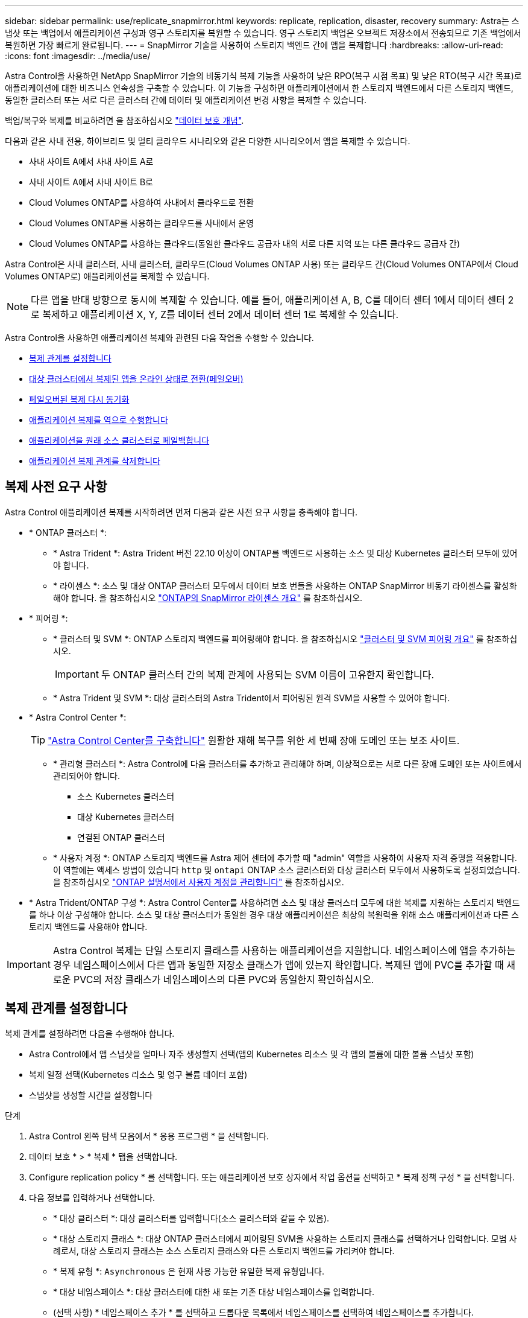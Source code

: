 ---
sidebar: sidebar 
permalink: use/replicate_snapmirror.html 
keywords: replicate, replication, disaster, recovery 
summary: Astra는 스냅샷 또는 백업에서 애플리케이션 구성과 영구 스토리지를 복원할 수 있습니다. 영구 스토리지 백업은 오브젝트 저장소에서 전송되므로 기존 백업에서 복원하면 가장 빠르게 완료됩니다. 
---
= SnapMirror 기술을 사용하여 스토리지 백엔드 간에 앱을 복제합니다
:hardbreaks:
:allow-uri-read: 
:icons: font
:imagesdir: ../media/use/


[role="lead"]
Astra Control을 사용하면 NetApp SnapMirror 기술의 비동기식 복제 기능을 사용하여 낮은 RPO(복구 시점 목표) 및 낮은 RTO(복구 시간 목표)로 애플리케이션에 대한 비즈니스 연속성을 구축할 수 있습니다. 이 기능을 구성하면 애플리케이션에서 한 스토리지 백엔드에서 다른 스토리지 백엔드, 동일한 클러스터 또는 서로 다른 클러스터 간에 데이터 및 애플리케이션 변경 사항을 복제할 수 있습니다.

백업/복구와 복제를 비교하려면 을 참조하십시오 link:../concepts/data-protection.html["데이터 보호 개념"].

다음과 같은 사내 전용, 하이브리드 및 멀티 클라우드 시나리오와 같은 다양한 시나리오에서 앱을 복제할 수 있습니다.

* 사내 사이트 A에서 사내 사이트 A로
* 사내 사이트 A에서 사내 사이트 B로
* Cloud Volumes ONTAP를 사용하여 사내에서 클라우드로 전환
* Cloud Volumes ONTAP를 사용하는 클라우드를 사내에서 운영
* Cloud Volumes ONTAP를 사용하는 클라우드(동일한 클라우드 공급자 내의 서로 다른 지역 또는 다른 클라우드 공급자 간)


Astra Control은 사내 클러스터, 사내 클러스터, 클라우드(Cloud Volumes ONTAP 사용) 또는 클라우드 간(Cloud Volumes ONTAP에서 Cloud Volumes ONTAP로) 애플리케이션을 복제할 수 있습니다.


NOTE: 다른 앱을 반대 방향으로 동시에 복제할 수 있습니다. 예를 들어, 애플리케이션 A, B, C를 데이터 센터 1에서 데이터 센터 2로 복제하고 애플리케이션 X, Y, Z를 데이터 센터 2에서 데이터 센터 1로 복제할 수 있습니다.

Astra Control을 사용하면 애플리케이션 복제와 관련된 다음 작업을 수행할 수 있습니다.

* <<복제 관계를 설정합니다>>
* <<대상 클러스터에서 복제된 앱을 온라인 상태로 전환(페일오버)>>
* <<페일오버된 복제 다시 동기화>>
* <<애플리케이션 복제를 역으로 수행합니다>>
* <<애플리케이션을 원래 소스 클러스터로 페일백합니다>>
* <<애플리케이션 복제 관계를 삭제합니다>>




== 복제 사전 요구 사항

Astra Control 애플리케이션 복제를 시작하려면 먼저 다음과 같은 사전 요구 사항을 충족해야 합니다.

* * ONTAP 클러스터 *:
+
** * Astra Trident *: Astra Trident 버전 22.10 이상이 ONTAP를 백엔드로 사용하는 소스 및 대상 Kubernetes 클러스터 모두에 있어야 합니다.
** * 라이센스 *: 소스 및 대상 ONTAP 클러스터 모두에서 데이터 보호 번들을 사용하는 ONTAP SnapMirror 비동기 라이센스를 활성화해야 합니다. 을 참조하십시오 https://docs.netapp.com/us-en/ontap/data-protection/snapmirror-licensing-concept.html["ONTAP의 SnapMirror 라이센스 개요"^] 를 참조하십시오.


* * 피어링 *:
+
** * 클러스터 및 SVM *: ONTAP 스토리지 백엔드를 피어링해야 합니다. 을 참조하십시오 https://docs.netapp.com/us-en/ontap-sm-classic/peering/index.html["클러스터 및 SVM 피어링 개요"^] 를 참조하십시오.
+

IMPORTANT: 두 ONTAP 클러스터 간의 복제 관계에 사용되는 SVM 이름이 고유한지 확인합니다.

** * Astra Trident 및 SVM *: 대상 클러스터의 Astra Trident에서 피어링된 원격 SVM을 사용할 수 있어야 합니다.


* * Astra Control Center *:
+

TIP: link:../get-started/install_acc.html["Astra Control Center를 구축합니다"^] 원활한 재해 복구를 위한 세 번째 장애 도메인 또는 보조 사이트.

+
** * 관리형 클러스터 *: Astra Control에 다음 클러스터를 추가하고 관리해야 하며, 이상적으로는 서로 다른 장애 도메인 또는 사이트에서 관리되어야 합니다.
+
*** 소스 Kubernetes 클러스터
*** 대상 Kubernetes 클러스터
*** 연결된 ONTAP 클러스터


** * 사용자 계정 *: ONTAP 스토리지 백엔드를 Astra 제어 센터에 추가할 때 "admin" 역할을 사용하여 사용자 자격 증명을 적용합니다. 이 역할에는 액세스 방법이 있습니다 `http` 및 `ontapi` ONTAP 소스 클러스터와 대상 클러스터 모두에서 사용하도록 설정되었습니다. 을 참조하십시오 https://docs.netapp.com/us-en/ontap-sm-classic/online-help-96-97/concept_cluster_user_accounts.html#users-list["ONTAP 설명서에서 사용자 계정을 관리합니다"^] 를 참조하십시오.


* * Astra Trident/ONTAP 구성 *: Astra Control Center를 사용하려면 소스 및 대상 클러스터 모두에 대한 복제를 지원하는 스토리지 백엔드를 하나 이상 구성해야 합니다. 소스 및 대상 클러스터가 동일한 경우 대상 애플리케이션은 최상의 복원력을 위해 소스 애플리케이션과 다른 스토리지 백엔드를 사용해야 합니다.



IMPORTANT: Astra Control 복제는 단일 스토리지 클래스를 사용하는 애플리케이션을 지원합니다. 네임스페이스에 앱을 추가하는 경우 네임스페이스에서 다른 앱과 동일한 저장소 클래스가 앱에 있는지 확인합니다. 복제된 앱에 PVC를 추가할 때 새로운 PVC의 저장 클래스가 네임스페이스의 다른 PVC와 동일한지 확인하십시오.



== 복제 관계를 설정합니다

복제 관계를 설정하려면 다음을 수행해야 합니다.

* Astra Control에서 앱 스냅샷을 얼마나 자주 생성할지 선택(앱의 Kubernetes 리소스 및 각 앱의 볼륨에 대한 볼륨 스냅샷 포함)
* 복제 일정 선택(Kubernetes 리소스 및 영구 볼륨 데이터 포함)
* 스냅샷을 생성할 시간을 설정합니다


.단계
. Astra Control 왼쪽 탐색 모음에서 * 응용 프로그램 * 을 선택합니다.
. 데이터 보호 * > * 복제 * 탭을 선택합니다.
. Configure replication policy * 를 선택합니다. 또는 애플리케이션 보호 상자에서 작업 옵션을 선택하고 * 복제 정책 구성 * 을 선택합니다.
. 다음 정보를 입력하거나 선택합니다.
+
** * 대상 클러스터 *: 대상 클러스터를 입력합니다(소스 클러스터와 같을 수 있음).
** * 대상 스토리지 클래스 *: 대상 ONTAP 클러스터에서 피어링된 SVM을 사용하는 스토리지 클래스를 선택하거나 입력합니다. 모범 사례로서, 대상 스토리지 클래스는 소스 스토리지 클래스와 다른 스토리지 백엔드를 가리켜야 합니다.
** * 복제 유형 *: `Asynchronous` 은 현재 사용 가능한 유일한 복제 유형입니다.
** * 대상 네임스페이스 *: 대상 클러스터에 대한 새 또는 기존 대상 네임스페이스를 입력합니다.
** (선택 사항) * 네임스페이스 추가 * 를 선택하고 드롭다운 목록에서 네임스페이스를 선택하여 네임스페이스를 추가합니다.
** * 복제 빈도 *: Astra Control이 스냅샷을 촬영하여 대상에 복제할 빈도를 설정합니다.
** * Offset *: Astra Control에서 스냅샷을 생성할 시간(분)을 설정합니다. 다른 예약된 작업과 일치하지 않도록 오프셋을 사용할 수 있습니다.
+

TIP: 백업 및 복제 일정을 오프셋하여 일정이 겹치지 않도록 합니다. 예를 들어, 매시간 맨 위에서 백업을 수행하고 5분 오프셋 및 10분 간격으로 복제를 시작하도록 예약합니다.



. 다음 * 을 선택하고 요약을 검토하고 * 저장 * 을 선택합니다.
+

NOTE: 첫 번째 일정이 발생하기 전에 상태가 "APP-MIRROR"로 표시됩니다.

+
Astra Control은 복제에 사용되는 애플리케이션 스냅샷을 생성합니다.

. 응용 프로그램 스냅샷 상태를 보려면 * 응용 프로그램 * > * 스냅샷 * 탭을 선택합니다.
+
스냅샷 이름은 의 형식을 사용합니다 `replication-schedule-<string>`. Astra Control은 복제에 사용된 마지막 스냅샷을 보존합니다. 복제를 성공적으로 완료한 후에는 이전의 모든 복제 스냅샷이 삭제됩니다.



.결과
그러면 복제 관계가 생성됩니다.

Astra Control은 관계를 수립함으로써 다음과 같은 조치를 수행합니다.

* 대상에서 네임스페이스 생성(없는 경우)
* 소스 앱의 PVC에 해당하는 대상 네임스페이스에 PVC를 생성합니다.
* 애플리케이션 정합성이 보장되는 초기 스냅샷을 생성합니다.
* 초기 스냅샷을 사용하여 영구 볼륨의 SnapMirror 관계를 설정합니다.


데이터 보호 * 페이지에는 복제 관계 상태 및 상태가 표시됩니다.
<Health status> | <Relationship life cycle state>

예: Normal | 설정합니다

이 항목의 끝에 있는 복제 상태 및 상태에 대해 자세히 알아보십시오.



== 대상 클러스터에서 복제된 앱을 온라인 상태로 전환(페일오버)

Astra Control을 사용하면 복제된 애플리케이션을 대상 클러스터로 페일오버할 수 있습니다. 이 절차는 복제 관계를 중지하고 대상 클러스터에서 앱을 온라인으로 전환합니다. 이 절차를 수행해도 소스 클러스터에서 앱이 중지되지 않습니다.

.단계
. Astra Control 왼쪽 탐색 모음에서 * 응용 프로그램 * 을 선택합니다.
. 데이터 보호 * > * 복제 * 탭을 선택합니다.
. Actions 메뉴에서 * Fail Over * 를 선택합니다.
. 페일오버 페이지에서 정보를 검토하고 * 페일오버 * 를 선택합니다.


.결과
페일오버 절차로 인해 다음 작업이 수행됩니다.

* 대상 앱은 최근 복제된 스냅샷을 기반으로 시작됩니다.
* 소스 클러스터와 앱(작동 중인 경우)이 중지되지 않고 계속 실행됩니다.
* 복제 상태가 "페일오버 중"으로 변경되고, 완료되면 "페일오버 실패"로 변경됩니다.
* 소스 앱의 보호 정책은 페일오버 시 소스 앱에 있는 일정에 따라 대상 앱에 복사됩니다.
* 소스 앱에 복원 후 실행 후크가 하나 이상 활성화된 경우 해당 실행 후크가 대상 앱에 대해 실행됩니다.
* Astra Control은 소스 및 대상 클러스터와 해당 상태 모두에서 앱을 표시합니다.




== 페일오버된 복제 다시 동기화

재동기화 작업은 복제 관계를 다시 설정합니다. 관계의 소스를 선택하여 소스 또는 타겟 클러스터에 데이터를 유지할 수 있습니다. 이 작업은 SnapMirror 관계를 다시 설정하여 원하는 방향으로 볼륨 복제를 시작합니다.

이 프로세스는 복제를 다시 설정하기 전에 새 대상 클러스터에서 앱을 중지합니다.


NOTE: 재동기화 프로세스 중에 수명 주기 상태가 "설정 중"으로 표시됩니다.

.단계
. Astra Control 왼쪽 탐색 모음에서 * 응용 프로그램 * 을 선택합니다.
. 데이터 보호 * > * 복제 * 탭을 선택합니다.
. 작업 메뉴에서 * 재동기화 * 를 선택합니다.
. 재동기화 페이지에서 보존할 데이터가 포함된 소스 또는 대상 앱 인스턴스를 선택합니다.
+

CAUTION: 대상의 데이터를 덮어쓰므로 재동기화 소스를 신중하게 선택합니다.

. 계속하려면 * 재동기화 * 를 선택하십시오.
. "resync"를 입력하여 확인합니다.
. 예, 재동기화 * 를 선택하여 완료합니다.


.결과
* 복제 페이지에는 복제 상태로 "설정 중"이 표시됩니다.
* Astra Control은 새 대상 클러스터에서 애플리케이션을 중지합니다.
* Astra Control은 SnapMirror 재동기화를 사용하여 선택한 방향으로 영구 볼륨 복제를 다시 설정합니다.
* 복제 페이지에는 업데이트된 관계가 표시됩니다.




== 애플리케이션 복제를 역으로 수행합니다

원래 소스 스토리지 백엔드로 계속 복제하면서 애플리케이션을 대상 스토리지 백엔드로 이동하기 위한 계획된 작업입니다. Astra Control은 대상 앱으로 페일오버하기 전에 소스 애플리케이션을 중지하고 데이터를 대상에 복제합니다.

이 경우 소스와 대상을 스와핑합니다.

.단계
. Astra Control 왼쪽 탐색 모음에서 * 응용 프로그램 * 을 선택합니다.
. 데이터 보호 * > * 복제 * 탭을 선택합니다.
. Actions 메뉴에서 * Reverse replication * 을 선택합니다.
. 역방향 복제 페이지에서 정보를 검토하고 계속하려면 * 역방향 복제 * 를 선택합니다.


.결과
역방향 복제의 결과로 다음 작업이 수행됩니다.

* 원본 소스 앱의 Kubernetes 리소스에 대한 스냅샷이 생성됩니다.
* 앱의 Kubernetes 리소스를 삭제하여 원본 소스 앱의 Pod를 정상적으로 중지할 수 있습니다(PVC 및 PVS를 그대로 둡니다).
* 포드가 종료된 후 앱 볼륨의 스냅샷이 촬영되고 복제됩니다.
* SnapMirror 관계가 끊어져 타겟 볼륨이 읽기/쓰기 준비가 되었습니다.
* 앱의 Kubernetes 리소스는 원래 소스 애플리케이션이 종료된 후 복제된 볼륨 데이터를 사용하여 사전 종료 스냅샷에서 복구됩니다.
* 복제는 반대 방향으로 다시 설정됩니다.




== 애플리케이션을 원래 소스 클러스터로 페일백합니다

Astra Control을 사용하면 다음 작업 시퀀스를 사용하여 장애 조치 작업 후 "장애 복구"를 수행할 수 있습니다. 이 워크플로우에서 원래 복제 방향을 복구하기 위해 Astra Control은 복제 방향을 바꾸기 전에 애플리케이션 변경 사항을 원래 소스 애플리케이션으로 복제(재동기화)합니다.

이 프로세스는 대상에 대한 페일오버를 완료한 관계로부터 시작되며 다음 단계를 포함합니다.

* 페일오버된 상태로 시작합니다.
* 관계를 다시 동기화합니다.
* 복제를 역으로 수행합니다.


.단계
. Astra Control 왼쪽 탐색 모음에서 * 응용 프로그램 * 을 선택합니다.
. 데이터 보호 * > * 복제 * 탭을 선택합니다.
. 작업 메뉴에서 * 재동기화 * 를 선택합니다.
. 페일백 작업의 경우 페일오버된 앱을 재동기화 작업의 소스로 선택합니다(기록된 모든 데이터 유지 사후 페일오버).
. "resync"를 입력하여 확인합니다.
. 예, 재동기화 * 를 선택하여 완료합니다.
. 재동기화가 완료되면 데이터 보호 > 복제 탭의 동작 메뉴에서 * 역방향 복제 * 를 선택합니다.
. 역방향 복제 페이지에서 정보를 검토하고 * 역방향 복제 * 를 선택합니다.


.결과
이렇게 하면 "재동기화" 및 "역관계" 작업의 결과가 결합되어 원래 소스 클러스터에서 애플리케이션이 온라인 상태가 되고 복제가 원래 대상 클러스터로 다시 시작됩니다.



== 애플리케이션 복제 관계를 삭제합니다

관계를 삭제하면 두 개의 별도 앱이 서로 관계가 없습니다.

.단계
. Astra Control 왼쪽 탐색 모음에서 * 응용 프로그램 * 을 선택합니다.
. 데이터 보호 * > * 복제 * 탭을 선택합니다.
. 애플리케이션 보호 상자 또는 관계 다이어그램에서 * 복제 관계 삭제 * 를 선택합니다.


.결과
복제 관계를 삭제하면 다음과 같은 작업이 수행됩니다.

* 관계가 설정되었지만 대상 클러스터에서 앱이 아직 온라인 상태가 되지 않은 경우(장애 발생) Astra Control은 초기화 중에 생성된 PVC를 유지하고 "비어 있는" 관리 앱을 대상 클러스터에 남겨두고 생성된 백업을 유지할 수 있도록 대상 앱을 유지합니다.
* 대상 클러스터에서 앱이 온라인 상태가 된 경우(장애 발생), Astra Control은 PVC 및 대상 앱을 유지합니다. 이제 소스 및 대상 앱이 독립 앱으로 취급됩니다. 백업 스케줄은 두 애플리케이션 모두에 유지되지만 서로 연결되지 않습니다. 




== 복제 관계 상태 및 관계 수명 주기 상태입니다

Astra Control은 복제 관계의 관계 상태와 수명 주기의 상태를 표시합니다.



=== 복제 관계 상태

다음 상태는 복제 관계의 상태를 나타냅니다.

* * 정상 *: 관계가 설정되었거나 설정되었으며 최근 스냅샷이 성공적으로 전송되었습니다.
* * 경고 *: 관계가 페일오버되었거나 페일오버되었습니다(따라서 소스 앱을 더 이상 보호하지 않음).
* * 심각 *
+
** 관계가 설정 또는 페일오버되고 마지막 조정 시도가 실패했습니다.
** 관계가 성립되고 새로운 PVC의 추가를 조정하기 위한 마지막 시도가 실패합니다.
** 관계가 설정되지만(따라서 성공한 스냅샷이 복제되고 페일오버가 가능함) 가장 최근의 스냅샷이 실패했거나 복제하지 못했습니다.






=== 복제 수명 주기 상태입니다

다음 상태는 복제 주기의 여러 단계를 반영합니다.

* * 설정 *: 새 복제 관계가 생성됩니다. Astra Control은 필요한 경우 네임스페이스를 생성하고, 대상 클러스터의 새 볼륨에 지속적인 PVC(Volume Claim)를 생성하여 SnapMirror 관계를 생성합니다. 이 상태는 복제가 재동기화 중이거나 복제 재동기화 중임을 나타낼 수도 있습니다.
* * 설정됨 *: 복제 관계가 있습니다. Astra Control은 주기적으로 PVC가 사용 가능한지 확인하고, 복제 관계를 확인하고, 정기적으로 앱 스냅샷을 생성하고, 앱에서 새로운 PVC 소스를 식별합니다. 이 경우 Astra Control은 복제에 포함할 리소스를 생성합니다.
* * 페일오버 *: Astra Control은 SnapMirror 관계를 중단시키고 마지막으로 성공적으로 복제된 앱 스냅샷에서 앱의 Kubernetes 리소스를 복원합니다.
* * 페일오버됨 *: Astra Control은 소스 클러스터에서 복제를 중지하고, 대상에서 최근(성공한) 복제 앱 스냅샷을 사용하여 Kubernetes 리소스를 복원합니다.
* * 재동기화 *: Astra Control SnapMirror 재동기화를 사용하여 재동기화 소스의 새 데이터를 재동기화 대상으로 재동기화합니다. 이 작업은 동기화 방향에 따라 대상의 일부 데이터를 덮어쓸 수 있습니다. Astra Control은 대상 네임스페이스에서 실행 중인 앱을 중지하고 Kubernetes 앱을 제거합니다. 재동기화 프로세스 중에 상태가 "설정 중"으로 표시됩니다.
* * 후진 *: 은 원래 소스 클러스터로 계속 복제하면서 애플리케이션을 대상 클러스터로 이동하기 위한 계획된 작업입니다. Astra Control은 소스 클러스터에서 애플리케이션을 중지하고, 대상 클러스터에 앱을 페일오버하기 전에 데이터를 대상에 복제합니다. 역방향 복제 중에 상태가 "설정 중"으로 표시됩니다.
* * 삭제 *:
+
** 복제 관계가 설정되었지만 아직 페일오버되지 않은 경우 Astra Control은 복제 중에 생성된 PVC를 제거하고 대상 관리 앱을 삭제합니다.
** 복제가 이미 실패한 경우 Astra Control은 PVC 및 대상 앱을 유지합니다.



